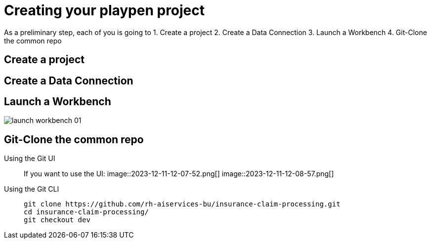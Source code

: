= Creating your playpen project

As a preliminary step, each of you is going to
1. Create a project
2. Create a Data Connection
3. Launch a Workbench
4. Git-Clone the common repo

== Create a project

== Create a Data Connection

== Launch a Workbench
image::02/launch-workbench-01.png[]

== Git-Clone the common repo


[tabs]
====
Using the Git UI::
+
--
If you want to use the UI:
image::2023-12-11-12-07-52.png[]
image::2023-12-11-12-08-57.png[]

--
Using the Git CLI::
+
--
[.console-input]
[source,adoc]
----
git clone https://github.com/rh-aiservices-bu/insurance-claim-processing.git
cd insurance-claim-processing/
git checkout dev
----
--
====


